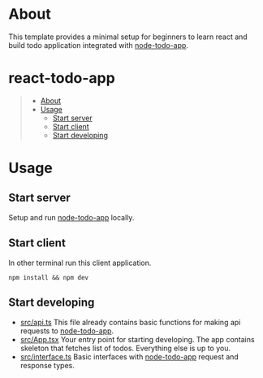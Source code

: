 #+AUTHOR: Karim Aziiev
#+EMAIL: karim.aziiev@gmail.com
#+OPTIONS: ^:nil tags:nil num:nil

* About
This template provides a minimal setup for beginners to learn react and build todo application integrated with [[https://github.com/KarimAziev/nodejs-todo-app][node-todo-app]].

* react-todo-app                                             :TOC_3_gh:QUOTE:
#+BEGIN_QUOTE
- [[#about][About]]
- [[#usage][Usage]]
  - [[#start-server][Start server]]
  - [[#start-client][Start client]]
  - [[#start-developing][Start developing]]
#+END_QUOTE

* Usage
** Start server
Setup and run [[https://github.com/KarimAziev/nodejs-todo-app][node-todo-app]] locally.

** Start client
In other terminal run this client application.
#+begin_src shell
npm install && npm dev
#+end_src

** Start developing

- [[https://github.com/KarimAziev/react-todo-app/blob/main/src/api.ts#L39][src/api.ts]] This file already contains basic functions for making api requests to [[https://github.com/KarimAziev/nodejs-todo-app][node-todo-app]].
- [[https://github.com/KarimAziev/react-todo-app/blob/main/src/App.tsx#L2][src/App.tsx]] Your entry point for starting developing. The app contains skeleton that fetches list of todos. Everything else is up to you. 
- [[https://github.com/KarimAziev/react-todo-app/blob/main/src/interface.ts#L1][src/interface.ts]]  Basic interfaces with [[https://github.com/KarimAziev/nodejs-todo-app][node-todo-app]] request and response types. 